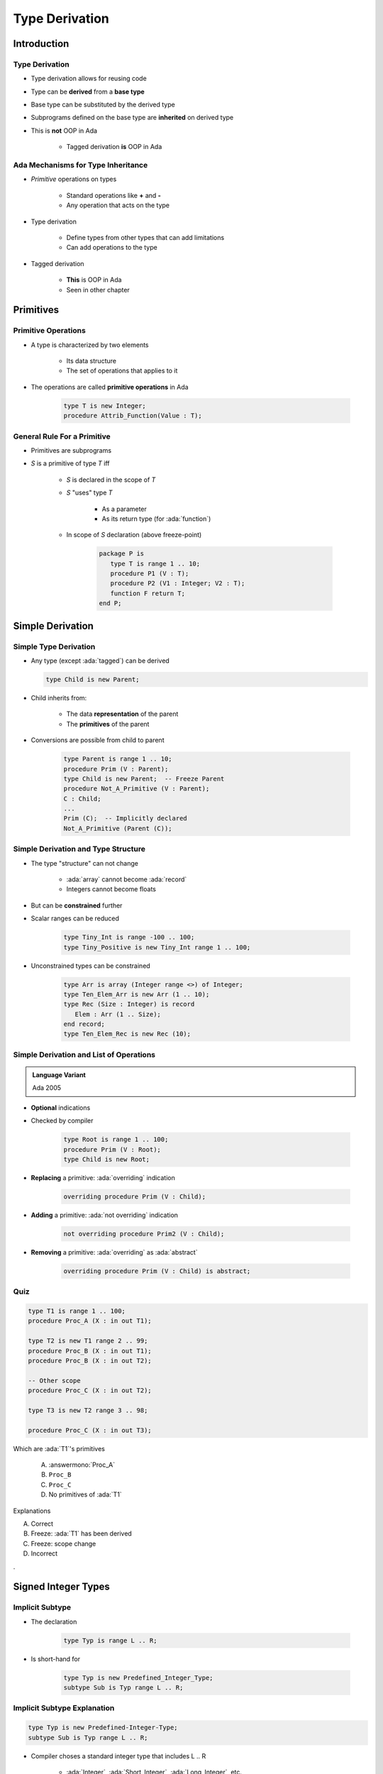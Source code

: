 ***************
Type Derivation
***************

.. role:: cpp(code)
    :language: C++

.. role:: ada(code)
    :language: Ada

==============
Introduction
==============

---------------------------------------
Type Derivation
---------------------------------------

* Type derivation allows for reusing code
* Type can be **derived** from a **base type**
* Base type can be substituted by the derived type
* Subprograms defined on the base type are **inherited** on derived type
* This is **not** OOP in Ada

    - Tagged derivation **is** OOP in Ada

-------------------------------------
Ada Mechanisms for Type Inheritance
-------------------------------------

* *Primitive* operations on types

   - Standard operations like **+** and **-**
   - Any operation that acts on the type

* Type derivation

   - Define types from other types that can add limitations
   - Can add operations to the type

* Tagged derivation

   - **This** is OOP in Ada
   - Seen in other chapter

============
Primitives
============

--------------------
Primitive Operations
--------------------

* A type is characterized by two elements

   - Its data structure
   - The set of operations that applies to it

* The operations are called **primitive operations** in Ada

   .. code:: Ada

      type T is new Integer;
      procedure Attrib_Function(Value : T);

------------------------------
General Rule For a Primitive
------------------------------

* Primitives are subprograms
* `S` is a primitive of type `T` iff

   - `S` is declared in the scope of `T`
   - `S` "uses" type `T`

        + As a parameter
        + As its return type (for :ada:`function`)

   - In scope of `S` declaration (above freeze-point)

      .. code:: Ada

         package P is
            type T is range 1 .. 10;
            procedure P1 (V : T);
            procedure P2 (V1 : Integer; V2 : T);
            function F return T;
         end P;

===================
Simple Derivation
===================

------------------------
Simple Type Derivation
------------------------

* Any type (except :ada:`tagged`) can be derived

  .. code:: Ada

    type Child is new Parent;

* Child inherits from:

   - The data **representation** of the parent
   - The **primitives** of the parent

* Conversions are possible from child to parent

   .. code:: Ada

     type Parent is range 1 .. 10;
     procedure Prim (V : Parent);
     type Child is new Parent;  -- Freeze Parent
     procedure Not_A_Primitive (V : Parent);
     C : Child;
     ...
     Prim (C);  -- Implicitly declared
     Not_A_Primitive (Parent (C));

--------------------------------------
Simple Derivation and Type Structure
--------------------------------------

* The type "structure" can not change

   - :ada:`array` cannot become :ada:`record`
   - Integers cannot become floats

* But can be **constrained** further
* Scalar ranges can be reduced

   .. code:: Ada

      type Tiny_Int is range -100 .. 100;
      type Tiny_Positive is new Tiny_Int range 1 .. 100;

* Unconstrained types can be constrained

   .. code:: Ada

      type Arr is array (Integer range <>) of Integer;
      type Ten_Elem_Arr is new Arr (1 .. 10);
      type Rec (Size : Integer) is record
         Elem : Arr (1 .. Size);
      end record;
      type Ten_Elem_Rec is new Rec (10);

------------------------------------------
Simple Derivation and List of Operations
------------------------------------------

.. admonition:: Language Variant

   Ada 2005

* **Optional** indications
* Checked by compiler

   .. code:: Ada

      type Root is range 1 .. 100;
      procedure Prim (V : Root);
      type Child is new Root;

* **Replacing** a primitive: :ada:`overriding` indication

   .. code:: Ada

      overriding procedure Prim (V : Child);

* **Adding** a primitive: :ada:`not overriding` indication

   .. code:: Ada

      not overriding procedure Prim2 (V : Child);

* **Removing** a primitive: :ada:`overriding` as :ada:`abstract`

   .. code:: Ada

      overriding procedure Prim (V : Child) is abstract;

------
Quiz
------

.. code:: Ada

   type T1 is range 1 .. 100;
   procedure Proc_A (X : in out T1);

   type T2 is new T1 range 2 .. 99;
   procedure Proc_B (X : in out T1);
   procedure Proc_B (X : in out T2);

   -- Other scope
   procedure Proc_C (X : in out T2);

   type T3 is new T2 range 3 .. 98;

   procedure Proc_C (X : in out T3);

.. container:: columns

 .. container:: column

  Which are :ada:`T1`'s primitives

     A. :answermono:`Proc_A`
     B. ``Proc_B``
     C. ``Proc_C``
     D. No primitives of :ada:`T1`

 .. container:: column

  .. container:: animate

   Explanations

   A. Correct
   B. Freeze: :ada:`T1` has been derived
   C. Freeze: scope change
   D. Incorrect

.

======================
Signed Integer Types
======================

----------------
Implicit Subtype
----------------

* The declaration

   .. code:: Ada

      type Typ is range L .. R;

* Is short-hand for

   .. code:: Ada

      type Typ is new Predefined_Integer_Type;
      subtype Sub is Typ range L .. R;

----------------------------
Implicit Subtype Explanation
----------------------------

.. code:: Ada

   type Typ is new Predefined-Integer-Type;
   subtype Sub is Typ range L .. R;

* Compiler choses a standard integer type that includes L .. R

   - :ada:`Integer`, :ada:`Short_Integer`, :ada:`Long_Integer`, etc.
   - **Implementation-defined** choice, non portable

* New anonymous type `Typ` is derived from the predefined type
* `Typ` inherits the type's operations (``+``, ``-`` ...)
* `Sub`, subtype of `Typ` is created with range L .. R
* :ada:`Sub'Base` will return the type `Typ`

--------------------------
Integer Types Base Warning
--------------------------

.. code:: Ada

   type Typ is new Predefined-Integer-Type;
   subtype Sub is Typ range L .. R;

* Runtime overflow conditions depend on :ada:`Sub'Base`
* Compiler will change base type depending on machine
* Take extra care when using two compilers

    - Multiple hosts (Windows, Linux), or architectures

* GNAT makes consistent and predictable choices on all major platforms.

-----------------------
Package **Interfaces**
-----------------------

* **Standard** package
* Integer types with **defined bit length**

   .. code:: Ada

      type My_Base_Integer is new Integer;
      pragma Assert (My_Base_Integer'First = -2**31);
      pragma Assert (My_Base_Integer'Last = 2**31-1);

    - Dealing with hardware registers

* Note: Shorter may not be faster for integer maths.

    - Modern 64-bit machines are not efficient at 8-bit maths

.. code:: Ada

   type Integer_8 is range -2**7 .. 2**7-1;
   for Integer_8'Size use 8;
   -- and so on for 16, 32, 64 bit types...

=========
Summary
=========

---------
Summary
---------

* *Primitive* of a type

   - Subprogram above **freeze-point** that takes or return the type
   - Can be a primitive for **multiple types**

* Freeze point rules can be tricky
* Simple type derivation

   - Types derived from other types can only **add limitations**

      + Constraints, ranges
      + Cannot change underlying structure

